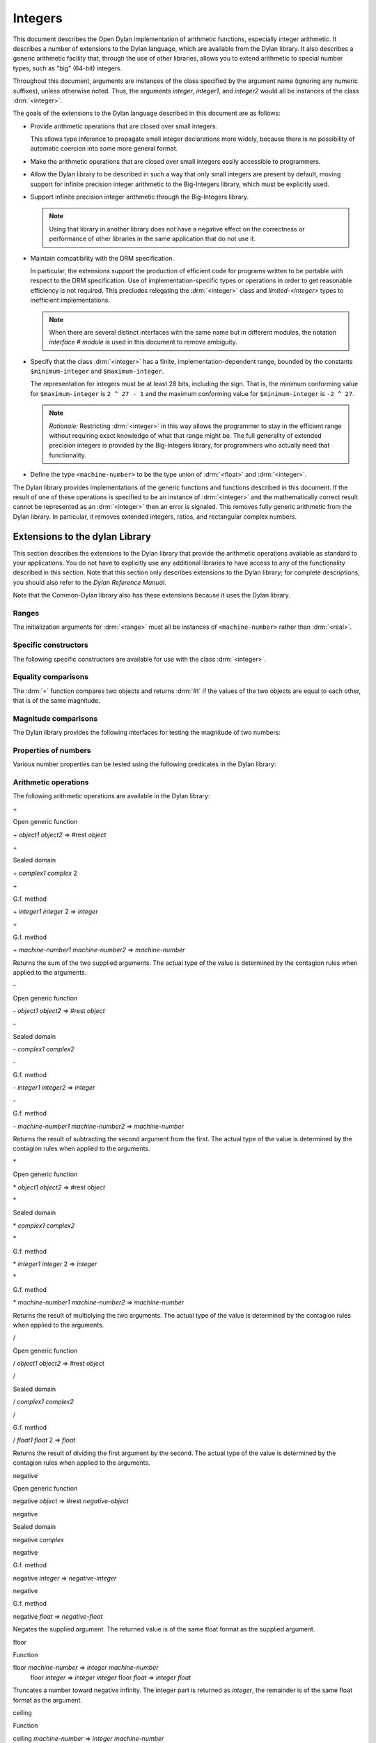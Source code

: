 ********
Integers
********

.. current-library:: dylan
.. current-module:: dylan

.. TODO:
   * This should be combined into language-extensions/
   * Note that content below includes things compeletely unrelated to numbers.

This document describes the Open Dylan implementation of arithmetic
functions, especially integer arithmetic. It describes a number of
extensions to the Dylan language, which are available from the Dylan
library. It also describes a generic arithmetic facility that, through
the use of other libraries, allows you to extend arithmetic to special
number types, such as "big" (64-bit) integers.

Throughout this document, arguments are instances of the class specified
by the argument name (ignoring any numeric suffixes), unless otherwise
noted. Thus, the arguments *integer*, *integer1*, and *integer2* would
all be instances of the class :drm:`<integer>`.

The goals of the extensions to the Dylan language described in this
document are as follows:

* Provide arithmetic operations that are closed over small integers.

  This allows type inference to propagate small integer declarations more
  widely, because there is no possibility of automatic coercion into some
  more general format.

* Make the arithmetic operations that are closed over small integers
  easily accessible to programmers.

* Allow the Dylan library to be described in such a way that only small
  integers are present by default, moving support for infinite precision
  integer arithmetic to the Big-Integers library, which must be explicitly
  used.

* Support infinite precision integer arithmetic through the Big-Integers
  library.

  .. note:: Using that library in another library does not have a negative
     effect on the correctness or performance of other libraries in the same
     application that do not use it.

* Maintain compatibility with the DRM specification.

  In particular, the extensions support the production of efficient code
  for programs written to be portable with respect to the DRM
  specification. Use of implementation-specific types or operations in
  order to get reasonable efficiency is not required. This precludes
  relegating the :drm:`<integer>` class and *limited-<integer>* types to
  inefficient implementations.

  .. note:: When there are several distinct interfaces with the same name
     but in different modules, the notation *interface* *#* *module* is used
     in this document to remove ambiguity.

* Specify that the class :drm:`<integer>` has a finite,
  implementation-dependent range, bounded by the constants
  ``$minimum-integer`` and ``$maximum-integer``.

  The representation for integers must be at least 28 bits, including the
  sign. That is, the minimum conforming value for ``$maximum-integer`` is ``2 ^
  27 - 1`` and the maximum conforming value for ``$minimum-integer`` is ``-2 ^
  27``.

  .. note:: *Rationale:* Restricting :drm:`<integer>` in this way allows the programmer
     to stay in the efficient range without requiring exact knowledge of what
     that range might be. The full generality of extended precision integers
     is provided by the Big-Integers library, for programmers who actually
     need that functionality.

* Define the type ``<machine-number>`` to be the type union of :drm:`<float>` and
  :drm:`<integer>`.

The Dylan library provides implementations of the generic functions and
functions described in this document. If the result of one of these
operations is specified to be an instance of :drm:`<integer>` and the
mathematically correct result cannot be represented as an :drm:`<integer>`
then an error is signaled. This removes fully generic arithmetic from
the Dylan library. In particular, it removes extended integers, ratios,
and rectangular complex numbers.

Extensions to the dylan Library
===============================

This section describes the extensions to the Dylan library that provide
the arithmetic operations available as standard to your applications.
You do not have to explicitly use any additional libraries to have
access to any of the functionality described in this section. Note that
this section only describes extensions to the Dylan library; for
complete descriptions, you should also refer to the *Dylan Reference
Manual*.

Note that the Common-Dylan library also has these extensions because it
uses the Dylan library.

Ranges
------

The initialization arguments for :drm:`<range>` must all be instances of
``<machine-number>`` rather than :drm:`<real>`.

Specific constructors
---------------------

The following specific constructors are available for use with the class
:drm:`<integer>`.

.. generic-function:: limited

   Defines a new type that represents a subset of the class :drm:`<integer>`.

   :signature: limited *integer-class* #key *min* *max* => *limited-type*

   :parameter integer-class: The singleton(<integer>).
   :parameter min: The lower bound of the range. The default is
     ``$minimum-integer``.
   :parameter max: The upper bound of the range. The default is ``$maximum-integer``.

   :description:

     The *integer-class* argument is the class :drm:`<integer>`, and all other
     arguments are instances of :drm:`<integer>`. The range of :drm:`<integer>` is
     bounded by default.

.. function:: range

   This function is used to specify ranges of numbers.

   :signature: range (#key from:, to:, above:, below:, by:, size:) => <range>

   :description:

      All of the supplied arguments must be instances of ``<machine-number>``.

Equality comparisons
--------------------

The :drm:`=` function compares two objects and returns :drm:`#t` if the values of
the two objects are equal to each other, that is of the same magnitude.

.. generic-function:: =
   :open:

   Tests its arguments to see if they are of the same magnitude.

   :signature: = *object1* *object2* => *boolean*

.. method:: =
   :sealed:
   :specializer: <complex>

   Tests its arguments to see if they are of the same magnitude.

   :signature: = *complex1* *complex2* => *boolean*

.. method:: =
   :specializer: <machine-number>

   Tests its arguments to see if they are of the same magnitude.

   :signature: = *machine-number1* *machine-number2* => *boolean*

Magnitude comparisons
---------------------

The Dylan library provides the following interfaces for testing the
magnitude of two numbers:

.. generic-function:: <
   :open:

   Returns #t if its first argument is less than its second argument.

   :signature: < *object1* *object2* => *boolean*

.. method:: <
   :sealed:
   :specializer: <complex>

   Returns #t if its first argument is less than its second argument.

   :signature: < *complex1* *complex2* => *boolean*

.. method:: <
   :specializer: <machine-number>

   Returns #t if its first argument is less than its second argument.

   :signature: < *machine-number1* *machine-number2* => *boolean*

Properties of numbers
---------------------

Various number properties can be tested using the following predicates
in the Dylan library:

.. generic-function:: odd?
   :open:

   Tests whether the argument supplied represents an odd value.

   :signature: odd? *object* => *boolean*

.. method:: odd?
   :sealed:
   :specializer: <complex>

   Tests whether the argument supplied represents an odd value.

   :signature: odd? *complex* => *boolean*

.. method:: odd?
   :specializer: <integer>

   Tests whether the argument supplied represents an odd value.

   :signature: odd? *integer* => *boolean*

.. generic-function:: even?
   :open:

   Tests whether the argument supplied represents an even value

   :signature: even? *object* => *boolean*

.. method:: even?
   :sealed:
   :specializer: <complex>

   Tests whether the argument supplied represents an even value

   :signature: even? *complex* => *boolean*

.. method:: even?
   :specializer: <integer>

   Tests whether the argument supplied represents an even value

   :signature: even? *integer* => *boolean*

.. generic-function:: zero?
   :open:

   Tests whether the argument supplied represents a zero value.

   :signature: zero? *object* => *boolean*

.. method:: zero?
   :specializer: <complex>
   :sealed:

   Tests whether the argument supplied represents a zero value.

   :signature: zero? *complex* => *boolean*

.. method:: zero?
   :specializer: <machine-number>

   Tests whether the argument supplied represents a zero value.

   :signature: zero? *machine-number* => *boolean*

.. generic-function:: positive?
   :open:

   Tests whether the argument supplied represents a positive value.

.. method:: positive?
   :sealed:
   :specializer: <complex>

   Tests whether the argument supplied represents a positive value.

   :signature: positive? *complex*

.. method:: positive?
   :specializer: <machine-number>

   Tests whether the argument supplied represents a positive value.

   :signature: positive? *machine-number* => *boolean*

.. generic-function:: negative?
   :open:

   Tests whether the argument supplied represents a negative value.

   :signature: negative? *object* => *boolean*

.. method:: negative?
   :sealed:
   :specializer: <complex>

   Tests whether the argument supplied represents a negative value.

   :signature: negative? *complex* => *boolean*

.. method:: negative?
   :specializer: <machine-number>

   Tests whether the argument supplied represents a negative value.

   :signature: negative? *machine-number* => *boolean*

.. generic-function:: integral?
   :open:

   Tests whether the argument supplied represents an integral value.

   :signature: integral? *object* => *boolean*

.. method:: integral?
   :sealed:
   :specializer: <complex>

   Tests whether the argument supplied represents an integral value.

   :signature: integral? *complex*

.. method:: integral?
   :specializer: <machine-number>

   Tests whether the argument supplied represents an integral value.

   :signature: integral? *machine-number* => *boolean*

Arithmetic operations
---------------------

The following arithmetic operations are available in the Dylan library:

\+

Open generic function

\+ *object1* *object2* => #rest *object*

\+

Sealed domain

\+ *complex1* *complex* 2

\+

G.f. method

\+ *integer1* *integer* 2 => *integer*

\+

G.f. method

\+ *machine-number1* *machine-number2* => *machine-number*

Returns the sum of the two supplied arguments. The actual type of the
value is determined by the contagion rules when applied to the
arguments.

\-

Open generic function

\- *object1* *object2* => #rest *object*

\-

Sealed domain

\- *complex1* *complex2*

\-

G.f. method

\- *integer1 integer2* => *integer*

\-

G.f. method

\- *machine-number1* *machine-number2* => *machine-number*

Returns the result of subtracting the second argument from the first.
The actual type of the value is determined by the contagion rules when
applied to the arguments.

\*

Open generic function

\* *object1* *object2* => #rest *object*

\*

Sealed domain

\* *complex1* *complex2*

\*

G.f. method

\* *integer1* *integer* 2 => *integer*

\*

G.f. method

\* *machine-number1* *machine-number2* => *machine-number*

Returns the result of multiplying the two arguments. The actual type of
the value is determined by the contagion rules when applied to the
arguments.

/

Open generic function

/ *object1* *object2* => #rest *object*

/

Sealed domain

/ *complex1* *complex2*

/

G.f. method

/ *float1* *float* 2 => *float*

Returns the result of dividing the first argument by the second. The
actual type of the value is determined by the contagion rules when
applied to the arguments.

negative

Open generic function

negative *object* => #rest *negative-object*

negative

Sealed domain

negative *complex*

negative

G.f. method

negative *integer* => *negative-integer*

negative

G.f. method

negative *float* => *negative-float*

Negates the supplied argument. The returned value is of the same float
format as the supplied argument.

floor

Function

floor *machine-number* => *integer* *machine-number*
 floor *integer* => *integer* *integer*
 floor *float* => *integer* *float*

Truncates a number toward negative infinity. The integer part is
returned as *integer*, the remainder is of the same float format as the
argument.

ceiling

Function

ceiling *machine-number* => *integer* *machine-number*
 ceiling *integer* => *integer* *integer*
 ceiling *float* => *integer* *float*

Truncates a number toward positive infinity. The integer part is
returned as *integer*, the remainder is of the same float format as the
argument.

round

Function

round *machine-number* => *integer* *machine-number*
 round *integer* => *integer* *integer*
 round *float* => *integer* *float*

Rounds a number toward the nearest mathematical integer. The integer
part is returned as *integer*, the remainder is of the same float
format as the argument. If the argument is exactly between two integers,
then the result *integer* will be a multiple of two.

truncate

Function

truncate *machine-number* => *integer* *machine-number*
 truncate *integer* => *integer* *integer*
 truncate *float* => *integer* *float*

Truncates a number toward zero. The integer part is returned as
*integer*, the remainder is of the same float format as the argument.

floor/

Function

::

    floor/ *machine-number1* *machine-number2* => *integer* *machine-number*
    floor/ *integer1* *integer2* => *integer* *integer*
    floor/ *machine-number1* *machine-number2* => *integer* *machine-number*

Divides the first argument into the second and truncates the result
toward negative infinity. The integer part is returned as *integer*,
the type of the remainder is determined by the contagion rules when
applied to the arguments.

ceiling/

Function

::

    ceiling/ *machine-number1* *machine-number2* => *integer* *machine-number*
    ceiling/ *integer1* *integer2* => *integer* *integer*
    ceiling/ *machine-number1* *machine-number2* => *integer* *machine-number*

Divides the first argument into the second and truncates the result
toward positive infinity. The integer part is returned as *integer*,
the type of the remainder is determined by the contagion rules when
applied to the arguments.

round/

Function

::

    round/ *machine-number1* *machine-number2* => *integer* *machine-number*
    round/ *integer1* *integer2* => *integer* *integer*
    round/ *machine-number1* *machine-number2* => *integer* *machine-number*

Divides the first argument into the second and rounds the result toward
the nearest mathematical integer. The integer part is returned as
*integer*, the type of the remainder is determined by the contagion
rules when applied to the arguments.

truncate/

Function

::

    truncate/ *machine-number1* *machine-number2* => *integer* *machine-number*
    truncate/ *integer1* *integer* 2 => *integer* *integer*
    truncate/ *machine-number1* *machine-number2* => *integer* *machine-number*

Divides the first argument into the second and truncates the result
toward zero. The integer part is returned as *integer*, the type of the
remainder is determined by the contagion rules when applied to the
arguments.

modulo

Function

::

    modulo *machine-number1* *machine-number2* => *machine-number*
    modulo *integer1* *integer2* => *integer*
    modulo *machine-number1* *machine-number2* => *machine-number*

Returns the second value of *floor/ (* *arg1* *,* *arg2* *)*. The
actual type of the second value is determined by the contagion rules
when applied to the arguments.

remainder

Function

::

    remainder *machine-number1* *machine-number2* => *machine-number*
    remainder *integer1* *integer2* => *integer*
    remainder *machine-number1* *machine-number2* => *machine-number*

Returns the second value of *truncate/ (* *arg1* *,* *arg2* *)*.The
actual type of the second value is determined by the contagion rules
when applied to the arguments.

^

Open generic function

^ *object1* *object2* => #rest *object*

^

Sealed domain

^ *complex1* *complex* 2

^

G.f. method

^ *integer1* *integer2* => *integer*

^

G.f. method

^ *float1* *integer2* => *float*

Returns the first argument raised to the power of the second argument.
The value is of the same float format as the first argument. An error is
signalled if both arguments are 0.

abs

Open generic function

abs *object* => #rest *object*

abs

Sealed domain

abs *complex*

abs

G.f. method

abs *integer* => *integer*

abs

G.f. method

abs *float* => *float*

Returns the absolute value of the argument. The value is of the same
float format as the argument.

logior

Function

logior #rest *integers* => *integer*

Returns the bitwise inclusive *OR* of its integer arguments.

logxor

Function

logxor #rest *integers* => *integer*

Returns the bitwise exclusive *OR* of its integer arguments.

logand

Function

logand #rest *integers* => *integer*

Returns the bitwise *AND* of its integer arguments.

lognot

Function

lognot *integer1* => *integer2*

Returns the bitwise *NOT* of its integer arguments.

logbit?

Function

logbit? *index* *integer* => *boolean*

Tests the value of a particular bit in its integer argument. The *index*
argument is an instance of :drm:`<integer>`.

ash

Function

ash *integer1* *count* => *integer*

Performs an arithmetic shift on its first argument.

lcm

Function

lcm *integer1* *integer2* => *integer*

Returns the least common multiple of its two arguments.

gcd

Function

gcd *integer1* *integer2* => *integer*

Returns the greatest common divisor of its two arguments.

Collections
-----------

The keys for sequences are always instances of :drm:`<integer>`. This means
that certain kinds of collections cannot be sequences; very large (or
unbounded) sparse arrays are an example.

The Table Protocol
------------------

The following functions in the Dylan library are extended. Note that the
hash IDs for tables are always instances of :drm:`<integer>`.

merge-hash-codes

Function

merge-hash-codes *id1* *state1* *id2* *state2* #key *ordered?*
 => *merged-id* *merged-state*

Returns a hash code created from the merging of two argument hash codes.
The *id* arguments are hash IDs, and the *state* arguments are hash
states (instances of :drm:`<object>`). The *ordered?* argument is an
instance of :drm:`<boolean>`. The returned merged values are instances of
:drm:`<integer>` and :drm:`<object>`, as determined by the name of each argument.

object-hash

Function

object-hash *object* => *hash-id* *hash-state*

The hash function for the equivalence predicate *==*. The return values
are of the same types as the return values of :drm:`merge-hash-codes`.

Iteration Constructs
--------------------

for

Statement macro

The *start*, *bound*, and *increment* expressions in a numeric clause
must evaluate to instances of ``<machine-number>`` for this macro.

The generic-arithmetic Library
==============================

The Generic-Arithmetic library exports the functions described in this
section from an exported module called *generic-arithmetic*.

The Generic-Arithmetic library provides a fully extensible version of
all arithmetic operations. If an application only uses
Generic-Arithmetic, these versions of the operators reduce themselves to
be equivalent to those in the Dylan library. But when you use additional
implementation libraries, the arithmetic operators are extended.

The Big-Integers library is one such implementation library. It provides
a 64-bit implementation of :drm:`<integer>`.

The standard integer implementation in the Dylan library is actually
part of the following class hierarchy:

<abstract-integer>

<integer>

<big-integer>

<double-integer>

(The classes ``<big-integer>`` and ``<double-integer>`` are implementation
classes. You do not need to use them.)

The modules in the Generic-Arithmetic library export
``<abstract-integer>`` with the name :drm:`<integer>`. They also export a full
set of arithmetic operators that use instances of ``<abstract-integer>``
rather than instances of :drm:`<integer>` (in the Dylan library naming
scheme). However, those operators just fall back to the Dylan library
operators until you include an implementation library, such as
Big-Integers, in your application.

When you use the Big-Integers library, the arithmetic operators exported
by Generic-Arithmetic are enhanced to extend their results to 64-bit
integers. If a result is small enough to fit in a Dylan library
:drm:`<integer>`, it will be fitted into one.

Note that the Generic-Arithmetic library uses the same naming
conventions for arithmetic operators as used by the Dylan library. This
means that some renaming is required in modules that require access to
both the basic Dylan interfaces and the interfaces supplied by the
Generic-Arithmetic library. As described earlier, the notation
*interface* *#* *module* is used to denote different interfaces of the
same name, where *interface* is the name of the interface, and *module*
is the name of the module it is exported from.

See `Using special arithmetic features`_ for an example of how to use
an implementation library with Generic-Arithmetic.

Ranges
------

The Generic-Arithmetic library defines the class :drm:`<range>`, which is in
most respects functionally equivalent to *<range>#Dylan*, but uses
generic arithmetic operations in its implementation so that the
initialization arguments can be instances of :drm:`<real>`, rather than
being restricted to ``<machine-number>``.

Classes
-------

The class ``<abstract-integer>`` is imported and re-exported under the
name *<integer>#generic-arithmetic*.

Specific constructors
---------------------

range

Function

range #key *from* *to* *above* *below* *by* *size* => *range*

This function is identical to the function *range#Dylan*, except that
all of the supplied arguments must be instances of :drm:`<real>`.

Arithmetic operations
---------------------

The following functions all apply *function* *#Dylan* to the arguments
and return the results, where *function* is the appropriate function
name. See `Arithmetic operations
<http://opendylan.org/books/drm/Arithmetic_Operations#HEADING-100-49>`_
for descriptions of each function as implemented in the Dylan library.

+ *object1* *object2* => #rest *object*

- *object1* *object2* => #rest *object*

\* *object1* *object2* => #rest *object*

/ *object1* *object2* => #rest *object*

negative *object* => #rest *negative-object*

floor *real1* => *abstract-integer* *real*

ceiling *real1* => *abstract-integer* *real*

round *real1* => *abstract-integer* *real*

truncate *real1* => *abstract-integer* *real*

floor/ *real1* *real2* => *abstract-integer* *real*

ceiling/ *real1* *real2* => *abstract-integer* *real*

round/ *real1* *real2* => *abstract-integer* *real*

truncate/ *real1* *real2* => *abstract-integer* *real*

modulo *real1* *real2* => *real*

remainder *real1* *real2* => *real*

^ *object1* *object2* => #rest *object*

abs *object1* => #rest *object*

logior #rest *abstract-integer1* => *abstract-integer*

logxor #rest *abstract-integer1* => *abstract-integer*

logand #rest *abstract-integer1* => *abstract-integer*

lognot *abstract-integer1* => *abstract-integer*

logbit? *integer* *abstract-integer* => *boolean*

ash *abstract-integer1* *integer* => *abstract-integer*

lcm *abstract-integer1* *abstract-integer2* => *abstract-integer*

gcd *abstract-integer1* *abstract-integer2* => *abstract-integer*

Iteration constructs
--------------------

While a programmer could make use of generic arithmetic in a *for* loop
by using explicit-step clauses, this approach leads to a loss of
clarity. The definition of the *for* macro is complex, so a version that
uses generic arithmetic in numeric clauses is provided, rather than
requiring programmers who want that feature to reconstruct it.

for

Statement macro

The *start*, *bound*, and *increment* expressions in a numeric clause
must evaluate to instances of ``<machine-number>`` for this macro.
Otherwise, this macro is similar to *for#Dylan*.

Exported Modules from the generic-arithmetic Library
----------------------------------------------------

The Generic-Arithmetic library exports several modules that are provided
for the convenience of programmers who wish to create additional modules
based on the *dylan* module plus various combinations of the arithmetic
models.

The dylan-excluding-arithmetic Module
-------------------------------------

The Dylan-Excluding-Arithmetic module imports and re-exports all of the
interfaces exported by the *dylan* module from the Dylan library, except
for the following excluded interfaces:

* :drm:`<integer>`
* :drm:`range`
* :drm:`+` :drm:`-` :drm:`*` :drm:`/`
* :drm:`negative`
* :drm:`floor` :drm:`ceiling` :drm:`round` :drm:`truncate`
* :drm:`floor/` :drm:`ceiling/` :drm:`round/` :drm:`truncate/`
* :drm:`modulo` :drm:`remainder`
* :drm:`^`
* :drm:`abs`
* :drm:`logior` :drm:`logxor` :drm:`logand` :drm:`lognot`
* :drm:`logbit?`
* :drm:`ash`
* :drm:`lcm` :drm:`gcd`
* :drm:`for`

The dylan-arithmetic Module
---------------------------

The Dylan-Arithmetic module imports and re-exports all of the interfaces
exported by the *dylan* module from the Dylan library which are excluded
by the *dylan-excluding-arithmetic* module.

The generic-arithmetic-dylan Module
-----------------------------------

The Generic-Arithmetic-Dylan module imports and reexports all of the
interfaces exported by the *dylan-excluding-arithmetic* module and the
*generic-arithmetic* module.

The *dylan-excluding-arithmetic*, *dylan-arithmetic*, and
*generic-arithmetic* modules provide convenient building blocks for
programmers to build the particular set of global name bindings they
wish to work with. The purpose of the *generic-arithmetic-dylan* module
is to provide a standard environment in which generic arithmetic is the
norm, for those programmers who might want that.

Using Special Arithmetic Features
=================================

As noted in `The Generic-Arithmetic library`_, the Generic-Arithmetic
library provides an extensible protocol for adding specialized arithmetic
functionality to your applications. By using the Generic-Arithmetic
library alongside a special implementation library, you can make the
standard arithmetic operations support number types such as big (64-bit)
integers, or complex numbers.

This section provides an example of extending the basic Dylan arithmetic
features using the Generic-Arithmetic library and the Big-Integers
implementation library.

To use special arithmetic features, a library's ``define library``
declaration must use at least the following libraries:

* common-dylan
* generic-arithmetic
* *special-arithmetic-implementation-library*

So for Big-Integers you would write:

.. code-block:: dylan

    define library foo
      use common-dylan;
      use generic-arithmetic;
      use big-integers;
      ...
    end library foo;

Next you have to declare a module. There are three ways of using
big-integer arithmetic that we can arrange with a suitable module
declaration:

#. Replace all integer arithmetic with the big-integer arithmetic
#. Use both, with normal arithmetic remaining the default
#. Use both, with the big-integer arithmetic becoming the default

To get one of the three different effects described above, you need to
arrange the ``define module`` declaration accordingly. To replace all
integer arithmetic with big-integer arithmetic, include the following in
your ``define module`` declaration:

.. code-block:: dylan

    use generic-arithmetic-common-dylan;

(Note that the module definition should not use the Big-Integers module.
The Big-Integers library is used as a side-effects library only, that
is, it is referenced in the library definition so that it will be
loaded. Its definitions extend the Generic-Arithmetic library.)

If you replace all integer arithmetic with big-integer arithmetic in
this way, there will be performance hits. For instance, loop indices
will have to be checked at run-time to see whether a normal or big
integer representation is being used, and a choice must be made about
the representation for an incremented value.

You can take a different approach that reduces the cost of big-integer
arithmetic. Under this approach you leave normal integer arithmetic
unchanged, and get access to big-integer arithmetic when you need it. To
do this, use the same libraries but instead of using the
``common-dylan-generic-arithmetic`` module, include the following in your
``define module`` declaration:

.. code-block:: dylan

    use common-dylan;
    use generic-arithmetic, prefix: "ga/"; // use any prefix you like

This imports the big-integer arithmetic binding names, but gives them a
prefix ``ga/``, using the standard renaming mechanism available in module
declarations. Thus you gain access to big arithmetic using renamed
classes and operations like:

.. code-block:: dylan

    ga/<integer>
    ga/+
    ga/-
    ga/*
    ...

The operations take either instances of :drm:`<integer>` or ``ga/<integer>`` (a
subclass of :drm:`<integer>`) and return instances of ``ga/<integer>``.

Note that having imported the big-integer operations under new names,
you have to use prefix rather than infix syntax when calling them. For
example:

.. code-block:: dylan

    ga/+ (5, 4);

not:

.. code-block:: dylan

    5 ga/+ 4;

The existing functions like ``+`` and ``-`` will only accept :drm:`<integer>`
instances and ``ga/<integer>`` instances small enough to be represented as
:drm:`<integer>` instances.

Under this renaming scheme, reduced performance will be confined to the
``ga/`` operations. Other operations, such as loop index increments and
decrements, will retain their efficiency.

Finally, you can make big-integer arithmetic the default but keep normal
arithmetic around for when you need it. Your ``define module``
declaration should contain:

.. code-block:: dylan

    use generic-arithmetic-common-dylan;
    use dylan-arithmetic, prefix: "dylan/"; //use any prefix you like

The big-integers Library
========================

The Big-Integers library exports a module called ``big-integers``, which
imports and re-exports all of the interfaces exported by the
``generic-arithmetic`` module of the Generic-Arithmetic library.

The Big-Integers library modifies the behavior of functions provided by
the Dylan library as described in this section.

Specific Constructors
---------------------

The Big-Integers library extends the functionality of specific
constructors in the Dylan library as follows:

limited

G.f. method

limited *abstract-integer-class* #key *min* *max* => *limited-type*

Returns a limited integer type, which is a subtype of
``<abstract-integer>``, whose instances are integers greater than or
equal to *min* (if specified) and less than or equal to *max* (if
specified). If no keyword arguments are specified, the result type is
equivalent to ``<abstract-integer>``. The argument
*abstract-integer-class* is the class ``<abstract-integer>``.

If both *min* and *max* are supplied, and both are instances of
:drm:`<integer>`, then the result type is equivalent to calling *limited* on
:drm:`<integer>` with those same bounds.

The Limited Integer Type Protocol is extended to account for limited
``<abstract-integer>`` types.

Instances and subtypes in the Big-Integers library

:: todo Fix header style here---

This is true if and only if …

… all these clauses are true

instance?
 (x,
 limited(<abstract-integer>,
 min: y, max: z))

instance?(x, <abstract-integer>)
 (y <= x)
 (x <= z)

instance?
 (x,
 limited(<abstract-integer>,
 min: y))

instance?(x, <abstract-integer>)
 (y <= x)

instance?
 (x,
 limited(<abstract-integer>,
 max: z))

instance?(x, <abstract-integer>)
 (x <= z)

subtype?
 (limited(<abstract-integer>,
 min: w, max: x),
 limited(<abstract-integer>,
 min: y, max: z))

(w >= y)
 (x <= z)

subtype?
 (limited(<abstract-integer>,
 min: w ...),
 limited(<abstract-integer>,
 min: y))

(w >= y)

subtype?
 (limited(<abstract-integer>,
 max: x ...),
 limited(<abstract-integer>,
 max: z))

(x <= z)

Type-equivalence in the Big-Integers library
:: todo Fix header style here---
                                                  

This is type equivalent to …

… this, if and only if …

… this is true

limited
 (<abstract-integer>,
 min: y, max: z)

limited
 (<integer>,
 min: y, max: z)

*y* and *z* are both instances of :drm:`<integer>`.

limited
 (<abstract-integer>,
 min: y,
 max: $maximum-integer)

limited
 (<integer>, min: y)

*y* is an instance of :drm:`<integer>`.

limited
 (<abstract-integer>,
 min: $minimum-integer,
 max: z)

limited
 (<integer>, max: z)

*z* is an instance of :drm:`<integer>`.

Type disjointness is modified as follows to account for limited
``<abstract-integer>`` types.

A limited integer type is disjoint from a class if their base types are
disjoint or the class is :drm:`<integer>` and the range of the limited
integer type is disjoint from the range of :drm:`<integer>` (that is, from
*$minimum-integer* to *$maximum-integer*).

Equality comparisons
--------------------

The behavior of equality comparisons in the Dylan library is modified by
the Big-Integers library as follows::

    = *abstract-integer1* *abstract-integer2* => *boolean*
    = *abstract-integer* *float* => *boolean*
    = *float* *abstract-integer* => *boolean*

Magnitude comparisons
---------------------

The behavior of magnitude comparisons in the Dylan library is modified
by the Big-Integers library as follows::

    < *abstract-integer1* *abstract-integer2* => *boolean
    < *abstract-integer* *float* => *boolean*
    < *float* *abstract-integer* => *boolean*

Properties of Numbers
---------------------

The behavior of number property tests in the Dylan library is modified
by the Big-Integers library as follows::

    odd? *abstract-integer* => *boolean*
    even? *abstract-integer* => *boolean*
    zero? *abstract-integer* => *boolean*
    positive? *abstract-integer* => *boolean*
    negative? *abstract-integer* => *boolean*
    integral? *abstract-integer* => *boolean*

.. bigint_arithmetic_operations:

Arithmetic Operations
---------------------

The Big-Integers library modifies the behavior of the functions provided
by the Generic-Arithmetic library as described below.

The actual type of the return value for all the following interfaces is
determined by the contagion rules when applied to the arguments.

::

    + *abstract-integer1* *abstract-integer2* => *abstract-integer*
    + *abstract-integer* *float1* => *float*
    + *float1* *abstract-integer* => *float*

    - *abstract-integer1* *abstract-integer2* => *abstract-integer*
    - *abstract-integer* *float1* => *float*
    - *float1* *abstract-integer* => *float*

   \* *abstract-integer1* *abstract-integer2* => *abstract-integer*
   \* *abstract-integer* *float1* => *float*
   \* *float1* *abstract-integer* => *float*

The return value of the following interface is of the same float format
as the argument::

    negative *abstract-integer* => *negative-abstract-integer*

The second return value of all the following interfaces is of the same
float format as the argument::

    floor *abstract-integer* => *abstract-integer1* *abstract-integer2*
    floor *float1* => *abstract-integer* *float*

    ceiling *abstract-integer* => *abstract-integer1* *abstract-integer2*
    ceiling *float1* => *abstract-integer* *float*

    round *abstract-integer* => *abstract-integer1* *abstract-integer2*
    round *float1* => *abstract-integer* *float*

    truncate *abstract-integer* => *abstract-integer1* *abstract-integer2*
    truncate *float1* => *abstract-integer* *float*

The second return value of all the following interfaces is of the same
float format as the first argument::

    floor/ *abstract-integer1* *abstract-integer2* => *abstract-integer3* *abstract-integer4*
    floor/ *float1* *abstract-integer1* => *abstract-integer2* *float2*

    ceiling/ *abstract-integer1* *abstract-integer2* => *abstract-integer3* *abstract-integer4*
    ceiling/ *float1* *abstract-integer1* => *abstract-integer2* *float2*

    round/ *abstract-integer1* *abstract-integer2* => *abstract-integer3* *abstract-integer4*
    round/ *float1* *abstract-integer1* => *abstract-integer2* *float2*

    truncate/ *abstract-integer1* *abstract-integer2* => *abstract-integer3* *abstract-integer4
    truncate/ *float1* *abstract-integer1* => *abstract-integer2* *float2*

The second return value of the following interfaces is of the same float
format as the second argument::

    floor/ *abstract-integer1* *float1* => *abstract-integer2* *float2*
    ceiling/ *abstract-integer1* *float1* => *abstract-integer2* *float2*
    round/ *abstract-integer1* *float1* => *abstract-integer2* *float2*
    truncate/ *abstract-integer1* *float1* => *abstract-integer2* *float2*

The return value of the following interfaces is of the same float format
as the first argument::

    modulo *float1* *abstract-integer* => *float*
    remainder *float1* *abstract-integer* => *float*

The return value of the following interfaces is of the same float format
as the second argument::

    modulo *abstract-integer1* *abstract-integer2* => *abstract-integer*
    modulo *abstract-integer* *float1* => *float*
    remainder *abstract-integer1* *abstract-integer2* => *abstract-integer*
    remainder *abstract-integer* *float1* => *float*

The behavior of the following miscellaneous interfaces is also modified
by the Big-Integers library::

    ^ *abstract-integer1* *integer* => *abstract-integer
    abs *abstract-integer1* => *abstract-integer*
    logior #rest *abstract-integer1* => *abstract-integer*
    logxor #rest *abstract-integer1* => *abstract-integer*
    logand #rest *abstract-integer1* => *abstract-integer*
    lognot *abstract-integer1* => *abstract-integer*
    logbit? *integer* *abstract-integer* => *boolean*
    ash *abstract-integer1* *integer* => *abstract-integer*
    lcm *abstract-integer1* *abstract-integer2* => *abstract-integer*
    gcd *abstract-integer1* *abstract-integer2* => *abstract-integer*

